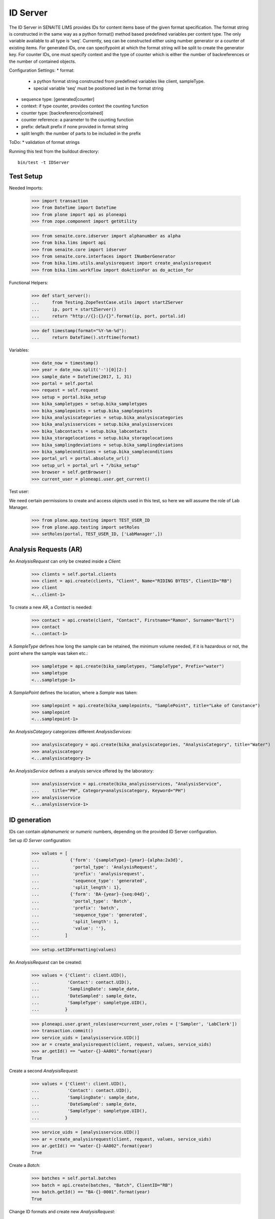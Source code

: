 ID Server
---------

The ID Server in SENAITE LIMS provides IDs for content items base of the given
format specification. The format string is constructed in the same way as a
python format() method based predefined variables per content type. The only
variable available to all type is 'seq'. Currently, seq can be constructed
either using number generator or a counter of existing items. For generated IDs,
one can specifypoint at which the format string will be split to create the
generator key. For counter IDs, one must specify context and the type of counter
which is either the number of backreferences or the number of contained objects.

Configuration Settings:
* format:
  - a python format string constructed from predefined variables like client,
    sampleType.
  - special variable 'seq' must be positioned last in the format string
* sequence type: [generated|counter]
* context: if type counter, provides context the counting function
* counter type: [backreference|contained]
* counter reference: a parameter to the counting function
* prefix: default prefix if none provided in format string
* split length: the number of parts to be included in the prefix

ToDo:
* validation of format strings

Running this test from the buildout directory::

    bin/test -t IDServer


Test Setup
..........

Needed Imports:

    >>> import transaction
    >>> from DateTime import DateTime
    >>> from plone import api as ploneapi
    >>> from zope.component import getUtility

    >>> from senaite.core.idserver import alphanumber as alpha
    >>> from bika.lims import api
    >>> from senaite.core import idserver
    >>> from senaite.core.interfaces import INumberGenerator
    >>> from bika.lims.utils.analysisrequest import create_analysisrequest
    >>> from bika.lims.workflow import doActionFor as do_action_for

Functional Helpers:

    >>> def start_server():
    ...     from Testing.ZopeTestCase.utils import startZServer
    ...     ip, port = startZServer()
    ...     return "http://{}:{}/{}".format(ip, port, portal.id)

    >>> def timestamp(format="%Y-%m-%d"):
    ...     return DateTime().strftime(format)

Variables:

    >>> date_now = timestamp()
    >>> year = date_now.split('-')[0][2:]
    >>> sample_date = DateTime(2017, 1, 31)
    >>> portal = self.portal
    >>> request = self.request
    >>> setup = portal.bika_setup
    >>> bika_sampletypes = setup.bika_sampletypes
    >>> bika_samplepoints = setup.bika_samplepoints
    >>> bika_analysiscategories = setup.bika_analysiscategories
    >>> bika_analysisservices = setup.bika_analysisservices
    >>> bika_labcontacts = setup.bika_labcontacts
    >>> bika_storagelocations = setup.bika_storagelocations
    >>> bika_samplingdeviations = setup.bika_samplingdeviations
    >>> bika_sampleconditions = setup.bika_sampleconditions
    >>> portal_url = portal.absolute_url()
    >>> setup_url = portal_url + "/bika_setup"
    >>> browser = self.getBrowser()
    >>> current_user = ploneapi.user.get_current()

Test user::

We need certain permissions to create and access objects used in this test,
so here we will assume the role of Lab Manager.

    >>> from plone.app.testing import TEST_USER_ID
    >>> from plone.app.testing import setRoles
    >>> setRoles(portal, TEST_USER_ID, ['LabManager',])


Analysis Requests (AR)
......................

An `AnalysisRequest` can only be created inside a `Client`:

    >>> clients = self.portal.clients
    >>> client = api.create(clients, "Client", Name="RIDING BYTES", ClientID="RB")
    >>> client
    <...client-1>

To create a new AR, a `Contact` is needed:

    >>> contact = api.create(client, "Contact", Firstname="Ramon", Surname="Bartl")
    >>> contact
    <...contact-1>

A `SampleType` defines how long the sample can be retained, the minimum volume
needed, if it is hazardous or not, the point where the sample was taken etc.:

    >>> sampletype = api.create(bika_sampletypes, "SampleType", Prefix="water")
    >>> sampletype
    <...sampletype-1>

A `SamplePoint` defines the location, where a `Sample` was taken:

    >>> samplepoint = api.create(bika_samplepoints, "SamplePoint", title="Lake of Constance")
    >>> samplepoint
    <...samplepoint-1>

An `AnalysisCategory` categorizes different `AnalysisServices`:

    >>> analysiscategory = api.create(bika_analysiscategories, "AnalysisCategory", title="Water")
    >>> analysiscategory
    <...analysiscategory-1>

An `AnalysisService` defines a analysis service offered by the laboratory:

    >>> analysisservice = api.create(bika_analysisservices, "AnalysisService",
    ...     title="PH", Category=analysiscategory, Keyword="PH")
    >>> analysisservice
    <...analysisservice-1>


ID generation
.............

IDs can contain *alphanumeric* or *numeric* numbers, depending on the provided
ID Server configuration.

Set up `ID Server` configuration:

    >>> values = [
    ...            {'form': '{sampleType}-{year}-{alpha:2a3d}',
    ...             'portal_type': 'AnalysisRequest',
    ...             'prefix': 'analysisrequest',
    ...             'sequence_type': 'generated',
    ...             'split_length': 1},
    ...            {'form': 'BA-{year}-{seq:04d}',
    ...             'portal_type': 'Batch',
    ...             'prefix': 'batch',
    ...             'sequence_type': 'generated',
    ...             'split_length': 1,
    ...             'value': ''},
    ...          ]

    >>> setup.setIDFormatting(values)

An `AnalysisRequest` can be created:

    >>> values = {'Client': client.UID(),
    ...           'Contact': contact.UID(),
    ...           'SamplingDate': sample_date,
    ...           'DateSampled': sample_date,
    ...           'SampleType': sampletype.UID(),
    ...          }

    >>> ploneapi.user.grant_roles(user=current_user,roles = ['Sampler', 'LabClerk'])
    >>> transaction.commit()
    >>> service_uids = [analysisservice.UID()]
    >>> ar = create_analysisrequest(client, request, values, service_uids)
    >>> ar.getId() == "water-{}-AA001".format(year)
    True

Create a second `AnalysisRequest`:

    >>> values = {'Client': client.UID(),
    ...           'Contact': contact.UID(),
    ...           'SamplingDate': sample_date,
    ...           'DateSampled': sample_date,
    ...           'SampleType': sampletype.UID(),
    ...          }

    >>> service_uids = [analysisservice.UID()]
    >>> ar = create_analysisrequest(client, request, values, service_uids)
    >>> ar.getId() == "water-{}-AA002".format(year)
    True

Create a `Batch`:

    >>> batches = self.portal.batches
    >>> batch = api.create(batches, "Batch", ClientID="RB")
    >>> batch.getId() == "BA-{}-0001".format(year)
    True

Change ID formats and create new `AnalysisRequest`:

    >>> values = [
    ...            {'form': '{clientId}-{dateSampled:%Y%m%d}-{sampleType}-{seq:04d}',
    ...             'portal_type': 'AnalysisRequest',
    ...             'prefix': 'analysisrequest',
    ...             'sequence_type': 'generated',
    ...             'split_length': 1},
    ...            {'form': 'BA-{year}-{seq:04d}',
    ...             'portal_type': 'Batch',
    ...             'prefix': 'batch',
    ...             'sequence_type': 'generated',
    ...             'split_length': 1,
    ...             'value': ''},
    ...          ]

    >>> setup.setIDFormatting(values)

    >>> values = {'Client': client.UID(),
    ...           'Contact': contact.UID(),
    ...           'SamplingDate': sample_date,
    ...           'DateSampled': sample_date,
    ...           'SampleType': sampletype.UID(),
    ...          }

    >>> service_uids = [analysisservice.UID()]
    >>> ar = create_analysisrequest(client, request, values, service_uids)
    >>> ar.getId()
    'RB-20170131-water-0001'

Re-seed and create a new `Batch`:

    >>> from zope.component import getUtility
    >>> from senaite.core.interfaces import INumberGenerator
    >>> ng = getUtility(INumberGenerator)
    >>> seed = ng.set_number("batch-BA", 10)

    >>> batch = api.create(batches, "Batch", ClientID="RB")
    >>> batch.getId() == "BA-{}-0011".format(year)
    True

Change ID formats and use alphanumeric ids:

    >>> sampletype2 = api.create(bika_sampletypes, "SampleType", Prefix="WB")
    >>> sampletype2
    <...sampletype-2>

    >>> values = [
    ...            {'form': '{sampleType}-{alpha:3a1d}',
    ...             'portal_type': 'AnalysisRequest',
    ...             'prefix': 'analysisrequest',
    ...             'sequence_type': 'generated',
    ...             'split_length': 1},
    ...          ]

    >>> setup.setIDFormatting(values)
    >>> values = {'SampleType': sampletype2.UID(),}
    >>> service_uids = [analysisservice.UID()]
    >>> ar = create_analysisrequest(client, request, values, service_uids)
    >>> ar.getId()
    'WB-AAA1'

    >>> ar = create_analysisrequest(client, request, values, service_uids)
    >>> ar.getId()
    'WB-AAA2'

Now generate 8 more ARs to force the alpha segment to change:

    >>> for num in range(8):
    ...     ar = create_analysisrequest(client, request, values, service_uids)
    >>> ar.getId()
    'WB-AAB1'

And try now without separators:

    >>> values = [
    ...            {'form': '{sampleType}{alpha:3a1d}',
    ...             'portal_type': 'AnalysisRequest',
    ...             'prefix': 'analysisrequest',
    ...             'sequence_type': 'generated',
    ...             'split_length': 1},
    ...          ]

    >>> setup.setIDFormatting(values)
    >>> values = {'SampleType': sampletype2.UID(),}
    >>> service_uids = [analysisservice.UID()]
    >>> ar = create_analysisrequest(client, request, values, service_uids)

The system continues after the previous ID, even if no separator is used:

    >>> ar.getId()
    'WBAAB2'

    >>> ar = create_analysisrequest(client, request, values, service_uids)
    >>> ar.getId()
    'WBAAB3'

Now generate 8 more ARs to force the alpha segment to change
    >>> for num in range(8):
    ...     ar = create_analysisrequest(client, request, values, service_uids)
    >>> ar.getId()
    'WBAAC2'

TODO: Test the case when numbers are exhausted in a sequence!


IDs with Suffix
...............

In SENAITE < 1.3.0 it was differentiated between an *Analysis Request* and a
*Sample*. The *Analysis Request* acted as a "holder" of a *Sample* and the ID
used to be the same as the holding *Sample* but with the suffix `-R01`.

This suffix was incremented, e.g. `-R01` to `-R02`, when a retest was requested,
while keeping the ID of the previous part constant.

With SENAITE 1.3.0 there is no differentiation anymore between Analysis Request
and Sample. However, some labs might still want to follow the old ID scheme with
the suffix and incrementation of retests to keep their analysis reports in a
sane state.

Therefore, the ID Server also supports Suffixes and the logic to generated the
next suffix number for retests:


    >>> values = [
    ...            {'form': '{sampleType}-{year}-{seq:04d}-R01',
    ...             'portal_type': 'AnalysisRequest',
    ...             'prefix': 'analysisrequest',
    ...             'sequence_type': 'generated',
    ...             'split_length': 2},
    ...            {'form': '{parent_base_id}-R{test_count:02d}',
    ...             'portal_type': 'AnalysisRequestRetest',
    ...             'prefix': 'analysisrequestretest',
    ...             'sequence_type': '',
    ...             'split_length': 1},
    ...          ]

    >>> setup.setIDFormatting(values)

Allow self-verification of results:

    >>> setup.setSelfVerificationEnabled(True)

Create a new `AnalysisRequest`:

    >>> values = {'Client': client.UID(),
    ...           'Contact': contact.UID(),
    ...           'SamplingDate': sample_date,
    ...           'DateSampled': sample_date,
    ...           'SampleType': sampletype.UID(),
    ...          }

    >>> service_uids = [analysisservice.UID()]
    >>> ar = create_analysisrequest(client, request, values, service_uids)
    >>> ar.getId() == "water-{}-0001-R01".format(year)
    True

Receive the Sample:

    >>> do_action_for(ar, "receive")[0]
    True

Submit and verify results:

    >>> an = ar.getAnalyses(full_objects=True)[0]
    >>> an.setResult(5)

    >>> do_action_for(an, "submit")[0]
    True

    >>> do_action_for(an, "verify")[0]
    True

The AR should benow in the state `verified`:

     >>> api.get_workflow_status_of(ar)
     'verified'

We can invalidate it now:

    >>> do_action_for(ar, "invalidate")[0]
    True


Now a retest was created with the same ID as the invalidated AR, but an
incremented suffix:

    >>> retest = ar.getRetest()
    >>> retest.getId() == "water-{}-0001-R02".format(year)
    True

Submit and verify results of the retest:

    >>> an = retest.getAnalyses(full_objects=True)[0]
    >>> an.setResult(5)

    >>> do_action_for(an, "submit")[0]
    True

    >>> do_action_for(an, "verify")[0]
    True

The Retest should benow in the state `verified`:

     >>> api.get_workflow_status_of(retest)
     'verified'

We can invalidate it now:

    >>> do_action_for(retest, "invalidate")[0]
    True

Now a retest of the retest was created with the same ID as the invalidated AR,
but an incremented suffix:

    >>> retest = retest.getRetest()
    >>> retest.getId() == "water-{}-0001-R03".format(year)
    True


ID Slicing
..........

The ID slicing machinery that comes with ID Server takes into consideration both
wildcards (e.g "{SampleType}") and separators (by default "-"):

    >>> id_format = "AR-{sampleType}-{parentId}{alpha:3a2d}"

If default separator "-" is used, the segments generated are:
`["AR", "{sampleType}", "{parentId}", "{alpha:3a2d}"]`

    >>> idserver.slice(id_format, separator="-", start=0, end=3)
    'AR-{sampleType}-{parentId}'

    >>> idserver.slice(id_format, separator="-", start=1, end=2)
    '{sampleType}-{parentId}'

If no separator is used, note the segments generated are like follows:
`["AR-", "{sampleType}", "-", "{parentId}", "{alpha:3a2d}"]`

    >>> idserver.slice(id_format, separator="", start=0, end=3)
    'AR-{sampleType}-'

    >>> idserver.slice(id_format, separator="", start=1, end=2)
    '{sampleType}-'

And if we use a separator other than "-", we have the same result as before:

    >>> idserver.slice(id_format, separator=".", start=0, end=3)
    'AR-{sampleType}-'

    >>> idserver.slice(id_format, separator=".", start=1, end=2)
    '{sampleType}-'

Unless we define an ID format in accordance:

    >>> id_format = "AR.{sampleType}.{parentId}{alpha:3a2d}"

So we get the same results as the beginning:

    >>> idserver.slice(id_format, separator=".", start=0, end=3)
    'AR.{sampleType}.{parentId}'

    >>> idserver.slice(id_format, separator=".", start=1, end=2)
    '{sampleType}.{parentId}'

If we define an ID format without separator, the result will always be the same
regardless of setting a separator as a parm or not:

    >>> id_format = "AR{sampleType}{parentId}{alpha:3a2d}"
    >>> idserver.slice(id_format, separator="-", start=0, end=3)
    'AR{sampleType}{parentId}'

    >>> idserver.slice(id_format, separator="", start=0, end=3)
    'AR{sampleType}{parentId}'

    >>> idserver.slice(id_format, separator="-", start=1, end=2)
    '{sampleType}{parentId}'

Try now with a simpler and quite common ID:

    >>> id_format = "WS-{seq:04d}"
    >>> idserver.slice(id_format, separator="-", start=0, end=1)
    'WS'

    >>> id_format = "WS{seq:04d}"
    >>> idserver.slice(id_format, separator="-", start=0, end=1)
    'WS'

    >>> idserver.slice(id_format, separator="", start=0, end=1)
    'WS'

Number generator storage behavior for IDs with/without separators
.................................................................

Number generator machinery keeps track of the last IDs generated to:

1. Make the creation of new IDs faster. The system does not need to find out the
   last ID number generated for a given portal type by walking through all
   objects each time an object is created.

2. Allow to manually reseed the numbering through ng interface. Sometimes, the
   lab wants an ID to start from a specific number, set manually.

These last-generated IDs are stored in annotation storage.

Set up `ID Server` configuration with an hyphen separated format and create an
Analysis Request:

    >>> id_formatting = [
    ...            {'form': 'NG-{sampleType}-{alpha:2a3d}',
    ...             'portal_type': 'AnalysisRequest',
    ...             'prefix': 'analysisrequest',
    ...             'sequence_type': 'generated',
    ...             'split_length': 2},
    ...          ]

    >>> setup.setIDFormatting(id_formatting)
    >>> values = {'Client': client.UID(),
    ...           'Contact': contact.UID(),
    ...           'SamplingDate': sample_date,
    ...           'DateSampled': sample_date,
    ...           'SampleType': sampletype.UID(),
    ...          }
    >>> service_uids = [analysisservice.UID()]
    >>> ar = create_analysisrequest(client, request, values, service_uids)
    >>> ar.getId()
    'NG-water-AA001'

Check the ID was correctly seeded in storage:

    >>> number_generator = getUtility(INumberGenerator)
    >>> last_number = number_generator.get("analysisrequest-NG-water")
    >>> alpha.to_decimal('AA001') == last_number
    True

Create a new Analysis Request with same format and check again:

    >>> ar = create_analysisrequest(client, request, values, service_uids)
    >>> ar.getId()
    'NG-water-AA002'
    >>> number_generator = getUtility(INumberGenerator)
    >>> last_number = number_generator.get("analysisrequest-NG-water")
    >>> alpha.to_decimal('AA002') == last_number
    True

Do the same, but with an ID formatting without separators:

    >>> id_formatting = [
    ...            {'form': 'NG{sampleType}{alpha:2a3d}',
    ...             'portal_type': 'AnalysisRequest',
    ...             'prefix': 'analysisrequest',
    ...             'sequence_type': 'generated',
    ...             'split_length': 2},
    ...          ]

    >>> setup.setIDFormatting(id_formatting)
    >>> ar = create_analysisrequest(client, request, values, service_uids)
    >>> ar.getId()
    'NGwaterAA001'

Check if the ID was correctly seeded in storage:

    >>> number_generator = getUtility(INumberGenerator)
    >>> last_number = number_generator.get("analysisrequest-NGwater")
    >>> alpha.to_decimal('AA001') == last_number
    True

Create a new Analysis Request with same format and check again:

    >>> ar = create_analysisrequest(client, request, values, service_uids)
    >>> ar.getId()
    'NGwaterAA002'
    >>> number_generator = getUtility(INumberGenerator)
    >>> last_number = number_generator.get("analysisrequest-NGwater")
    >>> alpha.to_decimal('AA002') == last_number
    True
